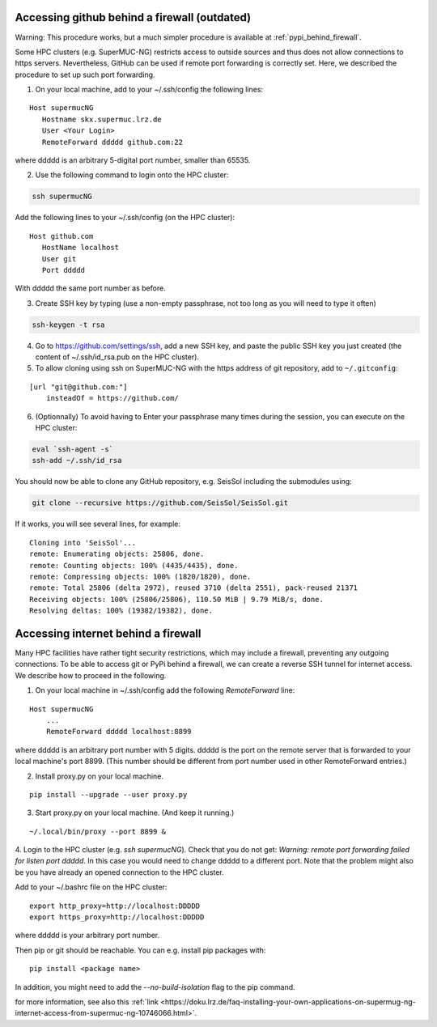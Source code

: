 ..
  SPDX-FileCopyrightText: 2022-2024 SeisSol Group

  SPDX-License-Identifier: BSD-3-Clause

.. _git_behind_firewall:

Accessing github behind a firewall (outdated)
---------------------------------------------

Warning: This procedure works, but a much simpler procedure is available at :ref:`pypi_behind_firewall`.

Some HPC clusters (e.g. SuperMUC-NG) restricts access to outside sources and thus does not allow connections to https servers. 
Nevertheless, GitHub can be used if remote port forwarding is correctly set.
Here, we described the procedure to set up such port forwarding.


1. On your local machine, add to your ~/.ssh/config the following lines:

::

  Host supermucNG
     Hostname skx.supermuc.lrz.de
     User <Your Login>    
     RemoteForward ddddd github.com:22

where ddddd is an arbitrary 5-digital port number, smaller than 65535.
  
2. Use the following command to login onto the HPC cluster:

.. code-block:: bash

  ssh supermucNG 
  
Add the following lines to your ~/.ssh/config (on the HPC cluster):

::

  Host github.com
     HostName localhost
     User git
     Port ddddd
    
With ddddd the same port number as before.

3. Create SSH key by typing (use a non-empty passphrase, not too long as you will need to type it often)

.. code-block:: bash

  ssh-keygen -t rsa 

4. Go to https://github.com/settings/ssh, add a new SSH key, and paste the public SSH key you just created (the content of ~/.ssh/id_rsa.pub on the HPC cluster). 
   
5. To allow cloning using ssh on SuperMUC-NG with the https address of git repository, add to ``~/.gitconfig``:

::

    [url "git@github.com:"]
        insteadOf = https://github.com/


6. (Optionnally) To avoid having to Enter your passphrase many times during the session, you can execute on the HPC cluster:

.. code-block:: bash

    eval `ssh-agent -s`
    ssh-add ~/.ssh/id_rsa


You should now be able to clone any GitHub repository, e.g. SeisSol including the submodules using:

.. code-block:: bash

  git clone --recursive https://github.com/SeisSol/SeisSol.git


If it works, you will see several lines, for example: 

::

  Cloning into 'SeisSol'...
  remote: Enumerating objects: 25806, done.
  remote: Counting objects: 100% (4435/4435), done.
  remote: Compressing objects: 100% (1820/1820), done.
  remote: Total 25806 (delta 2972), reused 3710 (delta 2551), pack-reused 21371
  Receiving objects: 100% (25806/25806), 110.50 MiB | 9.79 MiB/s, done.
  Resolving deltas: 100% (19382/19382), done.


.. _pypi_behind_firewall:

Accessing internet behind a firewall
------------------------------------


Many HPC facilities have rather tight security restrictions, which may include a firewall, preventing any outgoing connections.
To be able to access git or PyPi behind a firewall, we can create a reverse SSH tunnel for internet access.
We describe how to proceed in the following.


1. On your local machine in ~/.ssh/config add the following `RemoteForward` line:

::

    Host supermucNG
        ...
        RemoteForward ddddd localhost:8899

where ddddd is an arbitrary port number with 5 digits.
ddddd is the port on the remote server that is forwarded to your local machine's port 8899.
(This number should be different from port number used in other RemoteForward entries.)

2. Install proxy.py on your local machine.

::

    pip install --upgrade --user proxy.py

3. Start proxy.py on your local machine. (And keep it running.)


::

    ~/.local/bin/proxy --port 8899 &

4. Login to the HPC cluster (e.g. `ssh supermucNG`). 
Check that you do not get: `Warning: remote port forwarding failed for listen port ddddd`.
In this case you would need to change ddddd to a different port.
Note that the problem might also be you have already an opened connection to the HPC cluster.

Add to your ~/.bashrc file on the HPC cluster:

::

    export http_proxy=http://localhost:DDDDD
    export https_proxy=http://localhost:DDDDD

where ddddd is your arbitrary port number.

Then pip or git should be reachable. You can e.g. install pip packages with:

::

    pip install <package name> 

In addition, you might need to add the `--no-build-isolation` flag to the pip command.

for more information, see also this :ref:`link <https://doku.lrz.de/faq-installing-your-own-applications-on-supermug-ng-internet-access-from-supermuc-ng-10746066.html>`.
